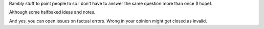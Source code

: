 Rambly stuff to point people to so I don't
have to answer the same question more than
once (I hope).

Although some halfbaked ideas and notes.

And yes, you can open issues on factual
errors. Wrong in your opinion might get
closed as invalid.
